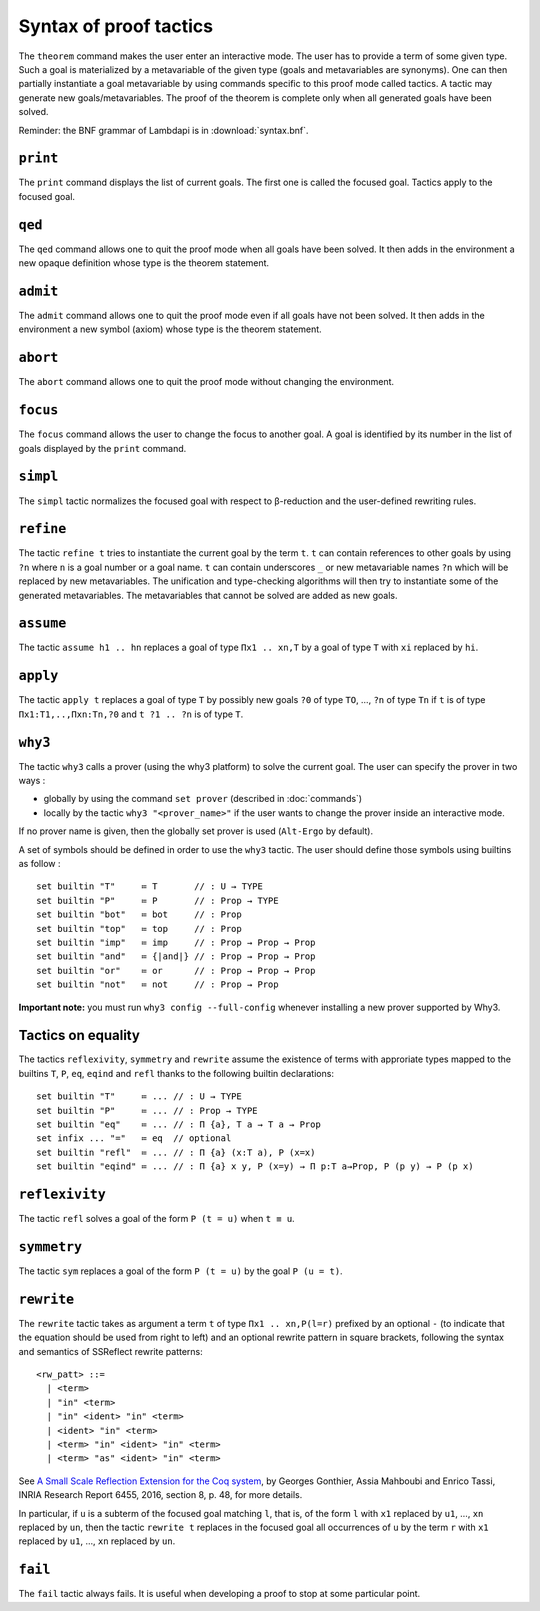 Syntax of proof tactics
=======================

The ``theorem`` command makes the user enter an interactive mode. The
user has to provide a term of some given type. Such a goal is
materialized by a metavariable of the given type (goals and
metavariables are synonyms). One can then partially instantiate a goal
metavariable by using commands specific to this proof mode called
tactics. A tactic may generate new goals/metavariables. The proof of the
theorem is complete only when all generated goals have been solved.

Reminder: the BNF grammar of Lambdapi is in :download:`syntax.bnf`.

``print``
---------

The ``print`` command displays the list of current goals. The first one
is called the focused goal. Tactics apply to the focused goal.

``qed``
-------

The ``qed`` command allows one to quit the proof mode when all goals
have been solved. It then adds in the environment a new opaque
definition whose type is the theorem statement.

``admit``
---------

The ``admit`` command allows one to quit the proof mode even if all
goals have not been solved. It then adds in the environment a new symbol
(axiom) whose type is the theorem statement.

``abort``
---------

The ``abort`` command allows one to quit the proof mode without changing
the environment.

``focus``
---------

The ``focus`` command allows the user to change the focus to another
goal. A goal is identified by its number in the list of goals displayed
by the ``print`` command.

``simpl``
---------

The ``simpl`` tactic normalizes the focused goal with respect to
β-reduction and the user-defined rewriting rules.

``refine``
----------

The tactic ``refine t`` tries to instantiate the current goal by the
term ``t``. ``t`` can contain references to other goals by using ``?n``
where ``n`` is a goal number or a goal name. ``t`` can contain
underscores ``_`` or new metavariable names ``?n`` which will be
replaced by new metavariables. The unification and type-checking
algorithms will then try to instantiate some of the generated
metavariables. The metavariables that cannot be solved are added as new
goals.

``assume``
----------

The tactic ``assume h1 .. hn`` replaces a goal of type ``Πx1 .. xn,T``
by a goal of type ``T`` with ``xi`` replaced by ``hi``.

``apply``
---------

The tactic ``apply t`` replaces a goal of type ``T`` by possibly new
goals ``?0`` of type ``TO``, …, ``?n`` of type ``Tn`` if ``t`` is of
type ``Πx1:T1,..,Πxn:Tn,?0`` and ``t ?1 .. ?n`` is of type ``T``.

``why3``
--------

The tactic ``why3`` calls a prover (using the why3 platform) to solve
the current goal. The user can specify the prover in two ways :

* globally by using the command ``set prover`` (described in :doc:`commands`)

* locally by the tactic ``why3 "<prover_name>"`` if the user wants to change the
  prover inside an interactive mode.

If no prover name is given, then the globally set prover is used
(``Alt-Ergo`` by default).

A set of symbols should be defined in order to use the ``why3`` tactic.
The user should define those symbols using builtins as follow :

::

   set builtin "T"     ≔ T       // : U → TYPE
   set builtin "P"     ≔ P       // : Prop → TYPE
   set builtin "bot"   ≔ bot     // : Prop
   set builtin "top"   ≔ top     // : Prop
   set builtin "imp"   ≔ imp     // : Prop → Prop → Prop
   set builtin "and"   ≔ {|and|} // : Prop → Prop → Prop
   set builtin "or"    ≔ or      // : Prop → Prop → Prop
   set builtin "not"   ≔ not     // : Prop → Prop

**Important note:** you must run ``why3 config --full-config`` whenever
installing a new prover supported by Why3.

Tactics on equality
-------------------

The tactics ``reflexivity``, ``symmetry`` and ``rewrite`` assume the
existence of terms with approriate types mapped to the builtins ``T``,
``P``, ``eq``, ``eqind`` and ``refl`` thanks to the following builtin
declarations:

::

   set builtin "T"     ≔ ... // : U → TYPE
   set builtin "P"     ≔ ... // : Prop → TYPE
   set builtin "eq"    ≔ ... // : Π {a}, T a → T a → Prop
   set infix ... "="   ≔ eq  // optional
   set builtin "refl"  ≔ ... // : Π {a} (x:T a), P (x=x)
   set builtin "eqind" ≔ ... // : Π {a} x y, P (x=y) → Π p:T a→Prop, P (p y) → P (p x)

``reflexivity``
---------------

The tactic ``refl`` solves a goal of the form ``P (t = u)`` when
``t ≡ u``.

``symmetry``
------------

The tactic ``sym`` replaces a goal of the form ``P (t = u)`` by the goal
``P (u = t)``.

``rewrite``
-----------

The ``rewrite`` tactic takes as argument a term ``t`` of type
``Πx1 .. xn,P(l=r)`` prefixed by an optional ``-`` (to indicate that the
equation should be used from right to left) and an optional rewrite
pattern in square brackets, following the syntax and semantics of
SSReflect rewrite patterns:

::

   <rw_patt> ::=
     | <term>
     | "in" <term>
     | "in" <ident> "in" <term>
     | <ident> "in" <term>
     | <term> "in" <ident> "in" <term>
     | <term> "as" <ident> "in" <term>

See `A Small Scale Reflection Extension for the Coq
system <http://hal.inria.fr/inria-00258384>`_, by Georges Gonthier,
Assia Mahboubi and Enrico Tassi, INRIA Research Report 6455, 2016,
section 8, p. 48, for more details.

In particular, if ``u`` is a subterm of the focused goal matching ``l``,
that is, of the form ``l`` with ``x1`` replaced by ``u1``, …, ``xn``
replaced by ``un``, then the tactic ``rewrite t`` replaces in the
focused goal all occurrences of ``u`` by the term ``r`` with ``x1``
replaced by ``u1``, …, ``xn`` replaced by ``un``.

``fail``
--------

The ``fail`` tactic always fails. It is useful when developing a proof
to stop at some particular point.
